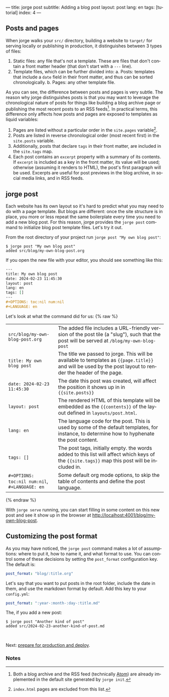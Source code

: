 ---
title: jorge post
subtitle: Adding a blog post
layout: post
lang: en
tags: [tutorial]
index: 4
---
#+OPTIONS: toc:nil num:nil
#+LANGUAGE: en

** Posts and pages

When jorge walks your ~src/~ directory, building a website to ~target/~ for serving locally or publishing in production, it distinguishes between 3 types of files:

1. Static files: any file that's not a template. These are files that don't contain a front matter header (that don't start with a ~---~ line).
2. Template files, which can be further divided into:
   a. Posts: templates that include a ~date~ field in their front matter, and thus can be sorted chronologically.
   b. Pages: any other template file.

As you can see, the difference between posts and pages is very subtle. The reason why jorge distinguishes posts is that you may want to leverage the chronological nature of posts for things like building a blog archive page or publishing the most recent posts to an RSS feeds[fn:1]. In practical terms, this difference only affects how posts and pages are exposed to templates as liquid variables:

1. Pages are listed without a particular order in the ~site.pages~ variable[fn:2].
2. Posts are listed in reverse chronological order (most recent first) in the ~site.posts~ variable.
3. Additionally, posts that declare ~tags~ in their front matter, are included in the ~site.tags~ map.
4. Each post contains an ~excerpt~ property with a summary of its contents. If ~excerpt~ is included as a key in the front matter, its value will be used; otherwise (assuming it renders to HTML), the post's first paragraph will be used. Excerpts are useful for post previews in the blog archive, in social media links, and in RSS feeds.

** jorge post
Each website has its own layout so it's hard to predict what you may need to do with a page template. But blogs are different: once the site structure is in place, you more or less repeat the same boilerplate every time you need to add a new blog post. For this reason, jorge provides the ~jorge post~ command to initialize blog post template files. Let's try it out.

From the root directory of your project run ~jorge post "My own blog post"~:

#+begin_src console
$ jorge post "My own blog post"
added src/blog/my-own-blog-post.org
#+end_src

If you open the new file with your editor, you should see something like this:

#+begin_src org
---
title: My own blog post
date: 2024-02-23 11:45:30
layout: post
lang: en
tags: []
---
#+OPTIONS: toc:nil num:nil
#+LANGUAGE: en
#+end_src

Let's look at what the command did for us:
{% raw %}
| ~src/blog/my-own-blog-post.org~ | The added file includes a URL-friendly version of the post tile (a "slug"), such that the post will be served at ~/blog/my-own-blog-post~                     |
| ~title: My own blog post~       | The title we passed to jorge. This will be available to templates as ~{{page.title}}~ and will be used by the post layout to render the header of the page.   |
| ~date: 2024-02-23 11:45:30~     | The date this post was created, will affect the position it shows up in in ~{{site.posts}}~                                                                   |
| ~layout: post~                  | The rendered HTML of this template will be embedded as the ~{{contents}}~ of the layout defined in ~layouts/post.html~. |
| ~lang: en~                      | The language code for the post. This is used by some of the default templates, for instance, to determine how to hyphenate the post content.           |
| ~tags: []~                      | The post tags, initially empty. the words added to this list will affect which keys of the ~{{site.tags}}~ map this post will be included in.
| ~#+OPTIONS: toc:nil num:nil~, ~#+LANGUAGE: en~                          | Some default org mode options, to skip the table of contents and define the post language.                                        |
{% endraw %}

With ~jorge serve~ running, you can start filling in some content on this new post and see it show up in the browser at http://localhost:4001/blog/my-own-blog-post.

** Customizing the post format
As you may have noticed, the ~jorge post~ command makes a lot of assumptions: where to put it, how to name it, and what format to use. You can control some of these decisions by setting the ~post_format~ configuration key. The default is:

#+begin_src yaml
post_format: "blog/:title.org"
#+end_src

Let's say that you want to put posts in the root folder, include the date in them, and use the markdown format by default. Add this key to your ~config.yml~:

#+begin_src yaml
post_format: ":year-:month-:day-:title.md"
#+end_src

The, if you add a new post:
#+begin_src console
$ jorge post "Another kind of post"
added src/2024-02-23-another-kind-of-post.md
#+end_src

#+HTML: <br>
#+ATTR_HTML: :align right
Next: [[file:jorge-build][prepare for production and deploy]].

*** Notes

[fn:1] Both a blog archive and the RSS feed (technically [[https://en.wikipedia.org/wiki/Atom_(web_standard)][Atom]]) are already implemented in the default site generated by ~jorge init~.

[fn:2] ~index.html~ pages are excluded from this list.
